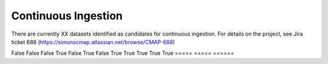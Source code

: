 Continuous Ingestion
========

There are currently XX datasets identified as candidates for continuous ingestion. For details on the project, see Jira ticket 688 (https://simonscmap.atlassian.net/browse/CMAP-688)


.. list-table:: Title
   :widths: 25 25 50
   :header-rows: 1
   * - Dataset
     - Target Servers
     - New Data Available
   * - Sattelite SST
     - Rainier, Mariana, Rossby, Cluster
     - Daily
   * - Satellite SSS
     - Rainier, Mariana, Rossby, Cluster
     - Daily, ~2 week lag


===========  ===============   ===================
   Dataset    Target Servers    New Data Available
-----------  ---------------   -------------------
=====  =====  ======
False  False  False
True   False  True
False  True   True
True   True   True
=====  =====  ======
   